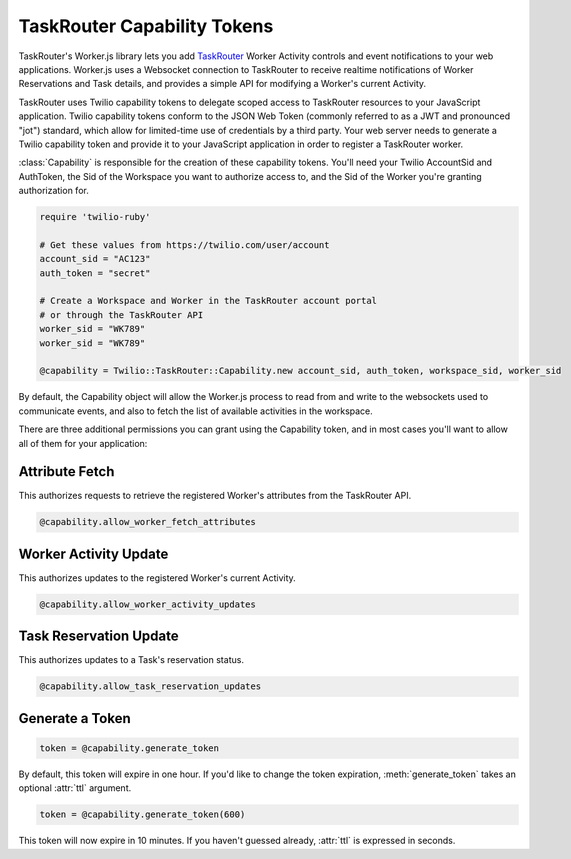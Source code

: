 .. module:: twilio.task_router

============================
TaskRouter Capability Tokens
============================


TaskRouter's Worker.js library lets you add `TaskRouter
<https://www.twilio.com/docs/taskrouter>`_ Worker Activity controls
and event notifications to your web applications. Worker.js uses a Websocket
connection to TaskRouter to receive realtime notifications of Worker
Reservations and Task details, and provides a simple API for modifying a
Worker's current Activity.

TaskRouter uses Twilio capability tokens to delegate scoped access to
TaskRouter resources to your JavaScript application. Twilio capability tokens
conform to the JSON Web Token (commonly referred to as a JWT and pronounced
"jot") standard, which allow for limited-time use of credentials by a third
party. Your web server needs to generate a Twilio capability token and provide
it to your JavaScript application in order to register a TaskRouter worker.

:class:`Capability` is responsible for the creation of these
capability tokens. You'll need your Twilio AccountSid and AuthToken,
the Sid of the Workspace you want to authorize access to, and the Sid
of the Worker you're granting authorization for.

.. code-block:: ruby

    require 'twilio-ruby'

    # Get these values from https://twilio.com/user/account
    account_sid = "AC123"
    auth_token = "secret"

    # Create a Workspace and Worker in the TaskRouter account portal
    # or through the TaskRouter API
    worker_sid = "WK789"
    worker_sid = "WK789"

    @capability = Twilio::TaskRouter::Capability.new account_sid, auth_token, workspace_sid, worker_sid


By default, the Capability object will allow the Worker.js process to
read from and write to the websockets used to communicate events, and also
to fetch the list of available activities in the workspace.

There are three additional permissions you can grant using the Capability
token, and in most cases you'll want to allow all of them for your application:


Attribute Fetch
===============

This authorizes requests to retrieve the registered Worker's attributes from
the TaskRouter API.

.. code-block:: ruby

    @capability.allow_worker_fetch_attributes


Worker Activity Update
======================

This authorizes updates to the registered Worker's current Activity.

.. code-block:: ruby

    @capability.allow_worker_activity_updates


Task Reservation Update
=======================

This authorizes updates to a Task's reservation status.

.. code-block:: ruby

    @capability.allow_task_reservation_updates


Generate a Token
================

.. code-block:: ruby

    token = @capability.generate_token

By default, this token will expire in one hour. If you'd like to change the
token expiration, :meth:`generate_token` takes an optional :attr:`ttl`
argument.

.. code-block:: ruby

    token = @capability.generate_token(600)

This token will now expire in 10 minutes. If you haven't guessed already,
:attr:`ttl` is expressed in seconds.
